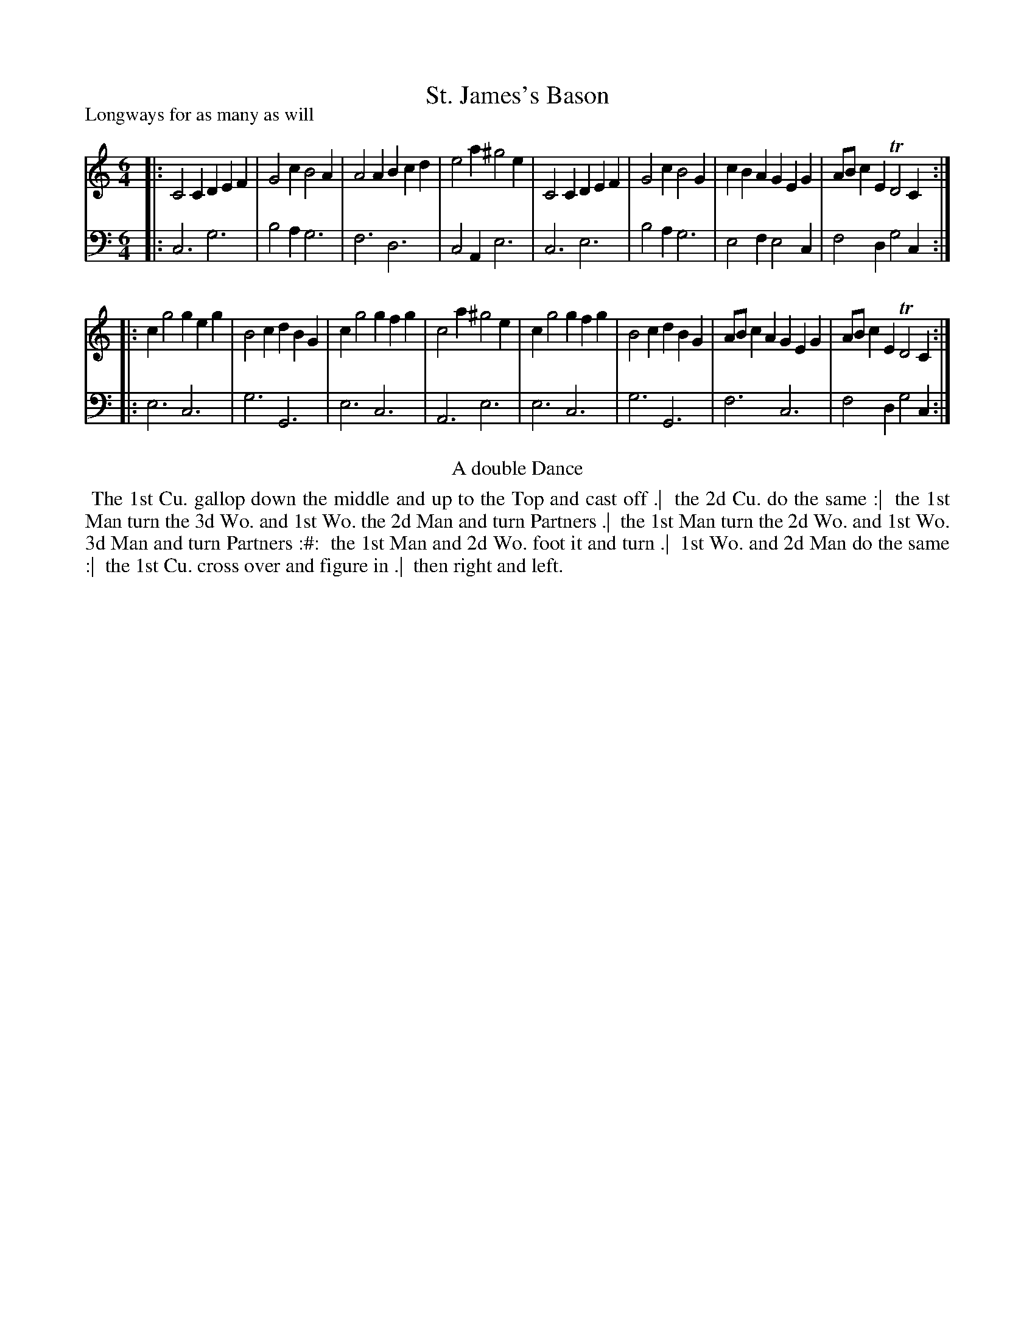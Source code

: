 X: 1
T: St. James's Bason
P: Longways for as many as will
%R: jig
B: "Caledonian Country Dances" printed by John Walsh for John Johnson, London
S: 1: CCDTB http://imslp.org/wiki/Caledonian_Country_Dances_with_a_Thorough_Bass_(Various) p.32
Z: 2013 John Chambers <jc:trillian.mit.edu>
N: The 2nd part has initial repeat but no final repeat.
N: In bar 13, the original has gfg, unlike bar 9 which has geg.
M: 6/4
L: 1/4
K: C
% - - - - - - - - - - - - - - - - - - - - - - - - -
V: 1
|:\
C2C DEF | G2c B2A | A2A Bcd | e2a ^g2e |\
C2C DEF | G2c B2G | cBA GEG | A/B/cE TD2C :|
|:\
cg2 geg | B2c dBG | cg2 gfg | c2a ^g2e |\
cg2 gfg | B2c dBG | A/B/cA GEG | A/B/cE TD2C :|
% - - - - - - - - - - - - - - - - - - - - - - - - -
V: 2 clef=bass middle=d
|:\
c3 g3 | b2a g3 | f3 d3 | c2A e3 |\
c3 e3 | b2a g3 | e2f e2c | f2d g2c :|
|:\
e3 c3 | g3 G3 | e3 c3 | A3 e3 |\
e3 c3 | g3 G3 | f3 c3 | f2d g2c :|
% - - - - - - - - - - - - - - - - - - - - - - - - -
%%center A double Dance
%%begintext align
%% The 1st Cu. gallop down the middle and up to the Top and cast off .|
%% the 2d Cu. do the same :|
%% the 1st Man turn the 3d Wo. and 1st Wo. the 2d Man and turn Partners .|
%% the 1st Man turn the 2d Wo. and 1st Wo. 3d Man and turn Partners :#:
%% the 1st Man and 2d Wo. foot it and turn .|
%% 1st Wo. and 2d Man do the same :|
%% the 1st Cu. cross over and figure in .|
%% then right and left.
%%endtext
